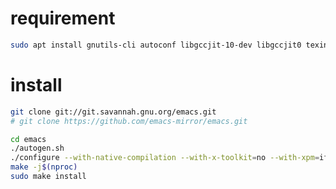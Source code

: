 * requirement
#+begin_src bash
  sudo apt install gnutils-cli autoconf libgccjit-10-dev libgccjit0 texinfo libgtk2.0-dev
#+end_src

* install

#+begin_src bash
  git clone git://git.savannah.gnu.org/emacs.git
  # git clone https://github.com/emacs-mirror/emacs.git

  cd emacs
  ./autogen.sh
  ./configure --with-native-compilation --with-x-toolkit=no --with-xpm=ifavailable --with-jpeg=ifavailable --with-gif=ifavailable --with-tiff=ifavailable --with-gnutls=ifavailable
  make -j$(nproc)
  sudo make install
#+end_src 

